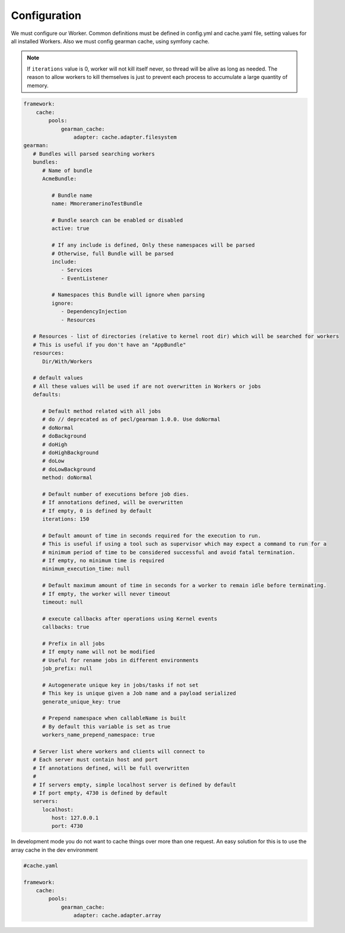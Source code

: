 Configuration
=============

We must configure our Worker. Common definitions must be defined in
config.yml and cache.yaml file, setting values for all installed Workers. Also we must
config gearman cache, using symfony cache.

.. note:: If ``iterations`` value is 0, worker will not kill itself never, so
          thread will be alive as long as needed. The reason to allow workers
          to kill themselves is just to prevent each process to accumulate a
          large quantity of memory.

.. code-block:: yml

    framework:
        cache:
            pools:
                gearman_cache:
                    adapter: cache.adapter.filesystem
    gearman:
       # Bundles will parsed searching workers
       bundles:
          # Name of bundle
          AcmeBundle:

             # Bundle name
             name: MmoreramerinoTestBundle

             # Bundle search can be enabled or disabled
             active: true

             # If any include is defined, Only these namespaces will be parsed
             # Otherwise, full Bundle will be parsed
             include:
                - Services
                - EventListener

             # Namespaces this Bundle will ignore when parsing
             ignore:
                - DependencyInjection
                - Resources

       # Resources - list of directories (relative to kernel root dir) which will be searched for workers
       # This is useful if you don't have an "AppBundle"
       resources:
          Dir/With/Workers

       # default values
       # All these values will be used if are not overwritten in Workers or jobs
       defaults:

          # Default method related with all jobs
          # do // deprecated as of pecl/gearman 1.0.0. Use doNormal
          # doNormal
          # doBackground
          # doHigh
          # doHighBackground
          # doLow
          # doLowBackground
          method: doNormal

          # Default number of executions before job dies.
          # If annotations defined, will be overwritten
          # If empty, 0 is defined by default
          iterations: 150

          # Default amount of time in seconds required for the execution to run.
          # This is useful if using a tool such as supervisor which may expect a command to run for a
          # minimum period of time to be considered successful and avoid fatal termination.
          # If empty, no minimum time is required
          minimum_execution_time: null

          # Default maximum amount of time in seconds for a worker to remain idle before terminating.
          # If empty, the worker will never timeout
          timeout: null

          # execute callbacks after operations using Kernel events
          callbacks: true

          # Prefix in all jobs
          # If empty name will not be modified
          # Useful for rename jobs in different environments
          job_prefix: null

          # Autogenerate unique key in jobs/tasks if not set
          # This key is unique given a Job name and a payload serialized
          generate_unique_key: true

          # Prepend namespace when callableName is built
          # By default this variable is set as true
          workers_name_prepend_namespace: true

       # Server list where workers and clients will connect to
       # Each server must contain host and port
       # If annotations defined, will be full overwritten
       #
       # If servers empty, simple localhost server is defined by default
       # If port empty, 4730 is defined by default
       servers:
          localhost:
             host: 127.0.0.1
             port: 4730

In development mode you do not want to cache things over more than one
request. An easy solution for this is to use the array cache in the dev
environment

.. code-block:: yml

    #cache.yaml
    
    framework:
        cache:
            pools:
                gearman_cache:
                    adapter: cache.adapter.array

.. _SymfonyCache: https://symfony.com/doc/current/cache.html
